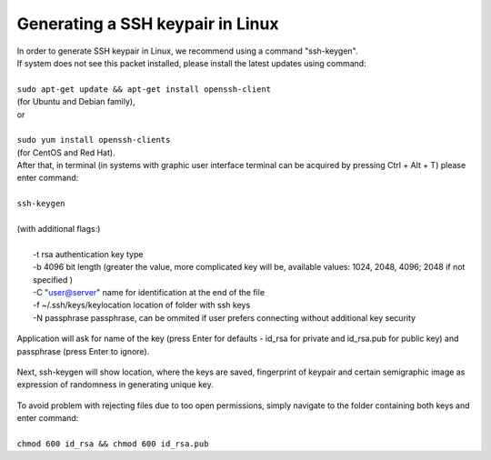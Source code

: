 Generating a SSH keypair in Linux
#################################

| In order to generate SSH keypair in Linux, we recommend using a command "ssh-keygen".
| If system does not see this packet installed, please install the latest updates using command:
|
| ``sudo apt-get update && apt-get install openssh-client``
| (for Ubuntu and Debian family),
| or
|
| ``sudo yum install openssh-clients``
| (for CentOS and Red Hat).
| After that, in terminal (in systems with graphic user interface terminal can be acquired by pressing Ctrl + Alt + T) please enter command:
|
| ``ssh-keygen``
|
| (with additional flags:)
|
|   -t rsa \  authentication key type
|   -b 4096 \ bit length (greater the value, more complicated key will be, available values: 1024, 2048, 4096; 2048 if not specified )
|   -C "user@server" \ name for identification at the end of the file
|   -f ~/.ssh/keys/keylocation \ location of folder with ssh keys
|   -N passphrase \ passphrase, can be ommited if user prefers connecting without additional key security

.. figure:: https://github.com/CloudFerro/cf3-doc/blob/main/source/sshkeypair/ssh1.png
   :scale: 100 %
   :align: center
| Application will ask for name of the key (press Enter for defaults - id_rsa for private and id_rsa.pub for public key) and passphrase (press Enter to ignore).

.. figure:: https://github.com/CloudFerro/cf3-doc/blob/main/source/sshkeypair/ssh2.png
   :scale: 100 %
   :align: center
| Next, ssh-keygen will show location, where the keys are saved, fingerprint of keypair and certain semigraphic image as expression of randomness in generating unique key.
 
.. figure:: https://github.com/CloudFerro/cf3-doc/blob/main/source/sshkeypair/ssh3.png
   :scale: 100 %
   :align: center
| To avoid problem with rejecting files due to too open permissions, simply navigate to the folder containing both keys and enter command:
|
| ``chmod 600 id_rsa && chmod 600 id_rsa.pub``
